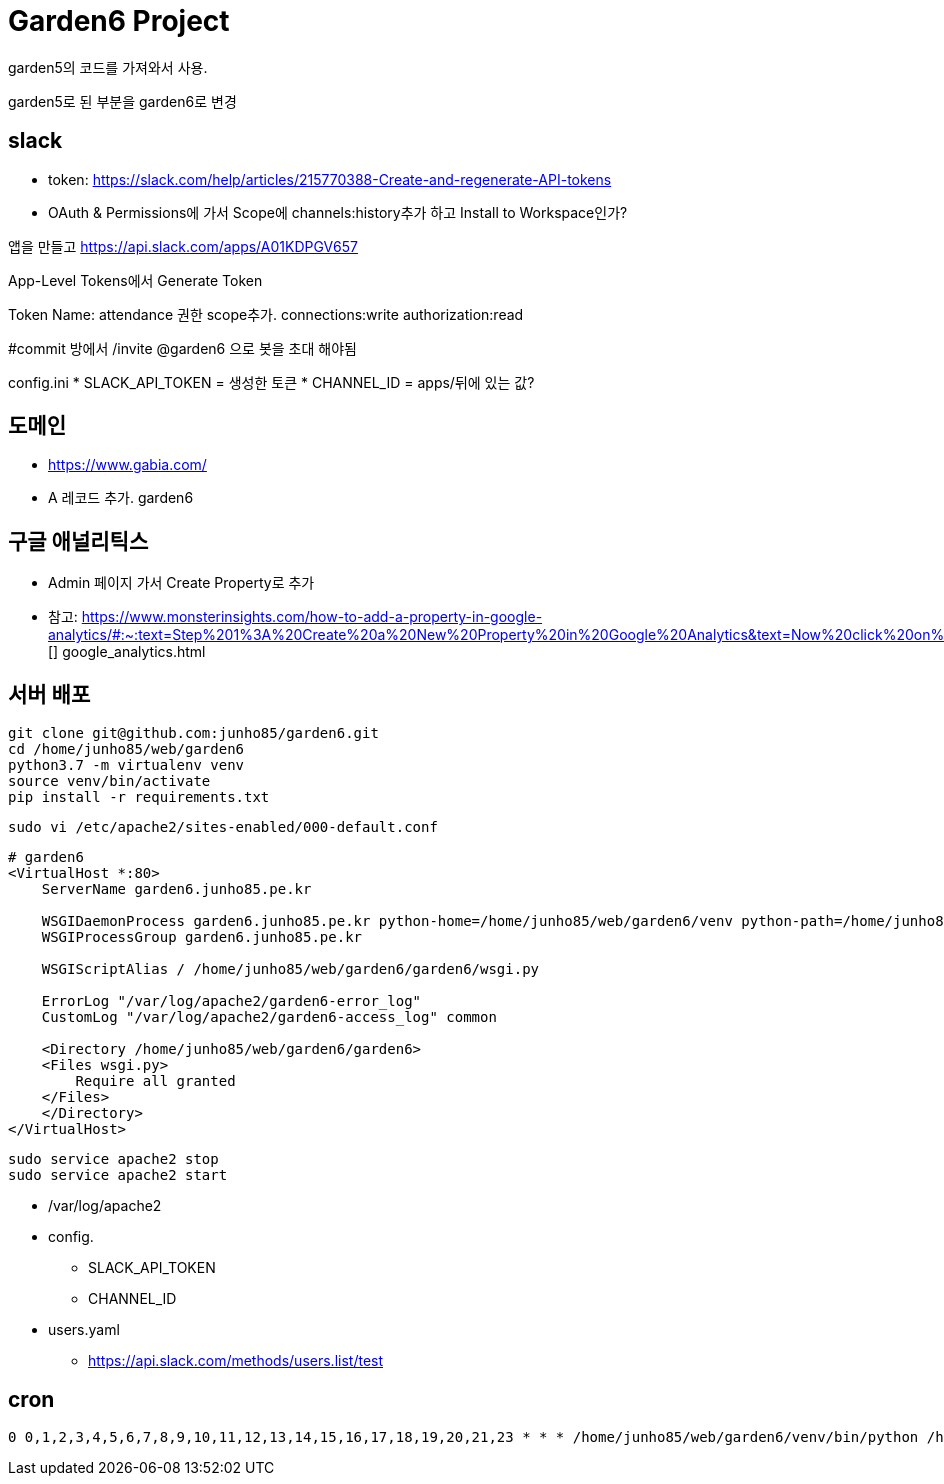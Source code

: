 = Garden6 Project

garden5의 코드를 가져와서 사용.

garden5로 된 부분을 garden6로 변경

== slack
* token: https://slack.com/help/articles/215770388-Create-and-regenerate-API-tokens
* OAuth & Permissions에 가서 Scope에 channels:history추가 하고 Install to Workspace인가?

앱을 만들고
https://api.slack.com/apps/A01KDPGV657

App-Level Tokens에서 Generate Token

Token Name: attendance
권한 scope추가.
connections:write
authorization:read

#commit 방에서
/invite @garden6
으로 봇을 초대 해야됨

config.ini
* SLACK_API_TOKEN = 생성한 토큰
* CHANNEL_ID = apps/뒤에 있는 값?

== 도메인
* https://www.gabia.com/
* A 레코드 추가. garden6

== 구글 애널리틱스
* Admin 페이지 가서 Create Property로 추가
* 참고: https://www.monsterinsights.com/how-to-add-a-property-in-google-analytics/#:~:text=Step%201%3A%20Create%20a%20New%20Property%20in%20Google%20Analytics&text=Now%20click%20on%20Admin%20in,reporting%20time%20zone%2C%20and%20currency.
[] google_analytics.html

== 서버 배포
----
git clone git@github.com:junho85/garden6.git
cd /home/junho85/web/garden6
python3.7 -m virtualenv venv
source venv/bin/activate
pip install -r requirements.txt
----

[source]
----
sudo vi /etc/apache2/sites-enabled/000-default.conf
----

----
# garden6
<VirtualHost *:80>
    ServerName garden6.junho85.pe.kr

    WSGIDaemonProcess garden6.junho85.pe.kr python-home=/home/junho85/web/garden6/venv python-path=/home/junho85/web/garden6/
    WSGIProcessGroup garden6.junho85.pe.kr

    WSGIScriptAlias / /home/junho85/web/garden6/garden6/wsgi.py

    ErrorLog "/var/log/apache2/garden6-error_log"
    CustomLog "/var/log/apache2/garden6-access_log" common

    <Directory /home/junho85/web/garden6/garden6>
    <Files wsgi.py>
        Require all granted
    </Files>
    </Directory>
</VirtualHost>
----

----
sudo service apache2 stop
sudo service apache2 start
----
* /var/log/apache2


* config.
** SLACK_API_TOKEN
** CHANNEL_ID
* users.yaml
** https://api.slack.com/methods/users.list/test

== cron

----
0 0,1,2,3,4,5,6,7,8,9,10,11,12,13,14,15,16,17,18,19,20,21,23 * * * /home/junho85/web/garden6/venv/bin/python /home/junho85/web/garden6/attendance/cli_collect.py
----
